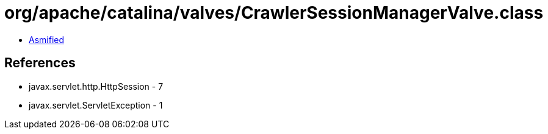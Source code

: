 = org/apache/catalina/valves/CrawlerSessionManagerValve.class

 - link:CrawlerSessionManagerValve-asmified.java[Asmified]

== References

 - javax.servlet.http.HttpSession - 7
 - javax.servlet.ServletException - 1
